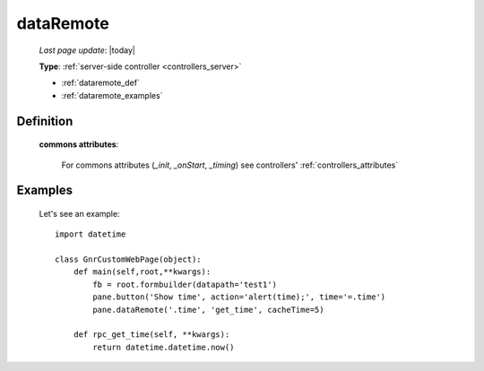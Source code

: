 .. _dataremote:

==========
dataRemote
==========
    
    *Last page update*: |today|
    
    **Type**: :ref:`server-side controller <controllers_server>`
    
    * :ref:`dataremote_def`
    * :ref:`dataremote_examples`

.. _dataremote_def:

Definition
==========
    
    .. automethod:: gnr.web.gnrwebstruct.GnrDomSrc_dojo_11.dataRemote
    
    **commons attributes**:
    
        For commons attributes (*_init*, *_onStart*, *_timing*) see controllers' :ref:`controllers_attributes`
        
.. _dataremote_examples:

Examples
========
    
    Let's see an example::
    
        import datetime
        
        class GnrCustomWebPage(object):
            def main(self,root,**kwargs):
                fb = root.formbuilder(datapath='test1')
                pane.button('Show time', action='alert(time);', time='=.time')
                pane.dataRemote('.time', 'get_time', cacheTime=5)
                
            def rpc_get_time(self, **kwargs):
                return datetime.datetime.now()